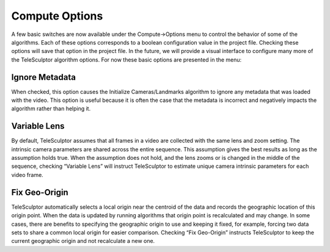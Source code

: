 .. _computeoptions:

================
Compute Options
================

.. image:: /images/compute_options.png
   :align: right
   :scale: 50 %

A few basic switches are now available under the Compute->Options menu to control the behavior of some of the algorithms.  Each of these options corresponds to a boolean
configuration value in the project file.  Checking these options will save that option in the project file.  In the future, we will provide a visual interface to configure many more
of the TeleSculptor algorithm options.  For now these basic options are presented in the menu:

Ignore Metadata
=================

When checked, this option causes the Initialize Cameras/Landmarks algorithm to ignore any metadata that was loaded with the video.  This option is useful because it is often the case
that the metadata is incorrect and negatively impacts the algorithm rather than helping it.

Variable Lens
===============

By default, TeleSculptor assumes that all frames in a video are collected with the same lens and zoom setting.  The intrinsic camera parameters are shared across the entire
sequence.  This assumption gives the best results as long as the assumption holds true.  When the assumption does not hold, and the lens zooms or is changed in the middle of the
sequence, checking “Variable Lens” will instruct TeleSculptor to estimate unique camera intrinsic parameters for each video frame.

Fix Geo-Origin
================

TeleSculptor automatically selects a local origin near the centroid of the data and records the geographic location of this origin point.  When the data is updated by running
algorithms that origin point is recalculated and may change.  In some cases, there are benefits to specifying the geographic origin to use and keeping it fixed, for example, forcing
two data sets to share a common local origin for easier comparison.  Checking “Fix Geo-Origin” instructs TeleSculptor to keep the current geographic origin and not recalculate a new
one.
